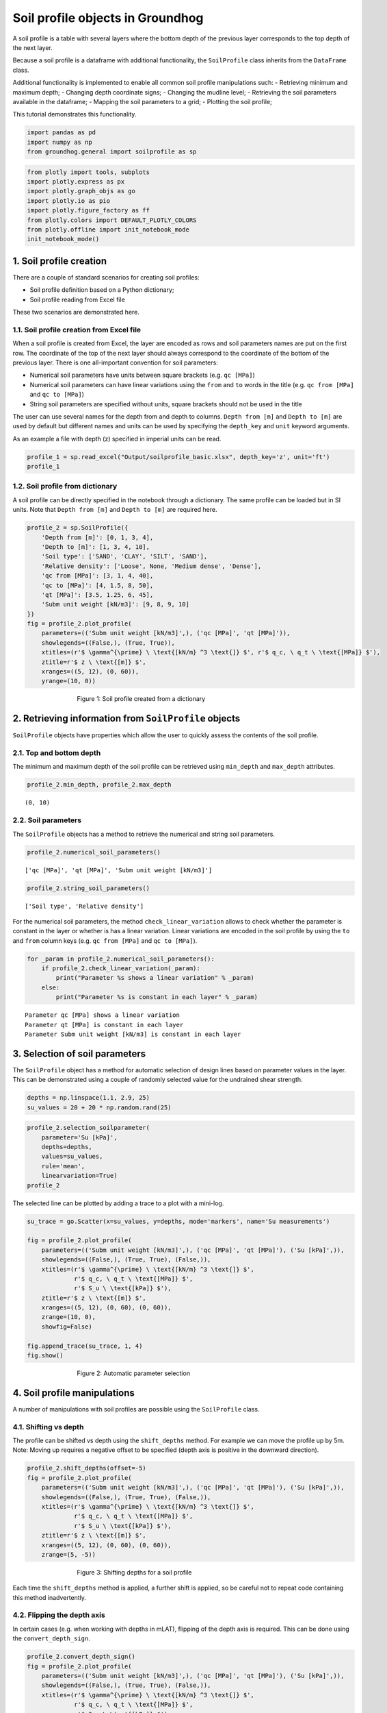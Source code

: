 Soil profile objects in Groundhog
=================================

A soil profile is a table with several layers where the bottom depth of
the previous layer corresponds to the top depth of the next layer.

Because a soil profile is a dataframe with additional functionality, the
``SoilProfile`` class inherits from the ``DataFrame`` class.

Additional functionality is implemented to enable all common soil
profile manipulations such: - Retrieving minimum and maximum depth; -
Changing depth coordinate signs; - Changing the mudline level; -
Retrieving the soil parameters available in the dataframe; - Mapping the
soil parameters to a grid; - Plotting the soil profile;

This tutorial demonstrates this functionality.

.. code:: ipython3

    import pandas as pd
    import numpy as np
    from groundhog.general import soilprofile as sp

.. code:: ipython3

    from plotly import tools, subplots
    import plotly.express as px
    import plotly.graph_objs as go
    import plotly.io as pio
    import plotly.figure_factory as ff
    from plotly.colors import DEFAULT_PLOTLY_COLORS
    from plotly.offline import init_notebook_mode
    init_notebook_mode()



1. Soil profile creation
------------------------

There are a couple of standard scenarios for creating soil profiles:

-  Soil profile definition based on a Python dictionary;
-  Soil profile reading from Excel file

These two scenarios are demonstrated here.

1.1. Soil profile creation from Excel file
~~~~~~~~~~~~~~~~~~~~~~~~~~~~~~~~~~~~~~~~~~

When a soil profile is created from Excel, the layer are encoded as rows
and soil parameters names are put on the first row. The coordinate of
the top of the next layer should always correspond to the coordinate of
the bottom of the previous layer. There is one all-important convention
for soil parameters:

-  Numerical soil parameters have units between square brackets (e.g.
   ``qc [MPa]``)
-  Numerical soil parameters can have linear variations using the
   ``from`` and ``to`` words in the title (e.g. ``qc from [MPa]`` and
   ``qc to [MPa]``)
-  String soil parameters are specified without units, square brackets
   should not be used in the title

The user can use several names for the depth from and depth to columns.
``Depth from [m]`` and ``Depth to [m]`` are used by default but
different names and units can be used by specifying the ``depth_key``
and ``unit`` keyword arguments.

As an example a file with depth (z) specified in imperial units can be
read.

.. code:: ipython3

    profile_1 = sp.read_excel("Output/soilprofile_basic.xlsx", depth_key='z', unit='ft')
    profile_1




.. raw:: html

    <div>
    <style scoped>
        .dataframe tbody tr th:only-of-type {
            vertical-align: middle;
        }

        .dataframe tbody tr th {
            vertical-align: top;
        }

        .dataframe thead th {
            text-align: right;
        }
    </style>
    <table border="1" class="dataframe">
      <thead>
        <tr style="text-align: right;">
          <th></th>
          <th>z from [ft]</th>
          <th>z to [ft]</th>
          <th>Soil type</th>
          <th>Relative density</th>
          <th>qc from [MPa]</th>
          <th>qc to [MPa]</th>
          <th>qt [MPa]</th>
          <th>Subm unit weight [kN/m3]</th>
        </tr>
      </thead>
      <tbody>
        <tr>
          <th>0</th>
          <td>0</td>
          <td>3</td>
          <td>SAND</td>
          <td>Loose</td>
          <td>3</td>
          <td>4.0</td>
          <td>3.50</td>
          <td>9</td>
        </tr>
        <tr>
          <th>1</th>
          <td>3</td>
          <td>9</td>
          <td>CLAY</td>
          <td>NaN</td>
          <td>1</td>
          <td>1.5</td>
          <td>1.25</td>
          <td>8</td>
        </tr>
        <tr>
          <th>2</th>
          <td>9</td>
          <td>12</td>
          <td>SILT</td>
          <td>Medium dense</td>
          <td>4</td>
          <td>8.0</td>
          <td>6.00</td>
          <td>9</td>
        </tr>
        <tr>
          <th>3</th>
          <td>12</td>
          <td>30</td>
          <td>SAND</td>
          <td>Dense</td>
          <td>40</td>
          <td>50.0</td>
          <td>45.00</td>
          <td>10</td>
        </tr>
      </tbody>
    </table>
    </div>



1.2. Soil profile from dictionary
~~~~~~~~~~~~~~~~~~~~~~~~~~~~~~~~~

A soil profile can be directly specified in the notebook through a
dictionary. The same profile can be loaded but in SI units. Note that
``Depth from [m]`` and ``Depth to [m]`` are required here.

.. code:: ipython3

    profile_2 = sp.SoilProfile({
        'Depth from [m]': [0, 1, 3, 4],
        'Depth to [m]': [1, 3, 4, 10],
        'Soil type': ['SAND', 'CLAY', 'SILT', 'SAND'],
        'Relative density': ['Loose', None, 'Medium dense', 'Dense'],
        'qc from [MPa]': [3, 1, 4, 40],
        'qc to [MPa]': [4, 1.5, 8, 50],
        'qt [MPa]': [3.5, 1.25, 6, 45],
        'Subm unit weight [kN/m3]': [9, 8, 9, 10]
    })
    fig = profile_2.plot_profile(
        parameters=(('Subm unit weight [kN/m3]',), ('qc [MPa]', 'qt [MPa]')),
        showlegends=((False,), (True, True)),
        xtitles=(r'$ \gamma^{\prime} \ \text{[kN/m} ^3 \text{]} $', r'$ q_c, \ q_t \ \text{[MPa]} $'),
        ztitle=r'$ z \ \text{[m]} $',
        xranges=((5, 12), (0, 60)),
        yrange=(10, 0))


.. figure:: images/tutorial_profile_1.png
        :figwidth: 500.0
        :width: 450.0
        :align: center

        Figure 1:  Soil profile created from a dictionary


2. Retrieving information from ``SoilProfile`` objects
------------------------------------------------------

``SoilProfile`` objects have properties which allow the user to quickly
assess the contents of the soil profile.

2.1. Top and bottom depth
~~~~~~~~~~~~~~~~~~~~~~~~~

The minimum and maximum depth of the soil profile can be retrieved using
``min_depth`` and ``max_depth`` attributes.

.. code:: ipython3

    profile_2.min_depth, profile_2.max_depth




.. parsed-literal::

    (0, 10)



2.2. Soil parameters
~~~~~~~~~~~~~~~~~~~~

The ``SoilProfile`` objects has a method to retrieve the numerical and
string soil parameters.

.. code:: ipython3

    profile_2.numerical_soil_parameters()




.. parsed-literal::

    ['qc [MPa]', 'qt [MPa]', 'Subm unit weight [kN/m3]']



.. code:: ipython3

    profile_2.string_soil_parameters()




.. parsed-literal::

    ['Soil type', 'Relative density']



For the numerical soil parameters, the method ``check_linear_variation``
allows to check whether the parameter is constant in the layer or
whether is has a linear variation. Linear variations are encoded in the
soil profile by using the ``to`` and ``from`` column keys (e.g.
``qc from [MPa]`` and ``qc to [MPa]``).

.. code:: ipython3

    for _param in profile_2.numerical_soil_parameters():
        if profile_2.check_linear_variation(_param):
            print("Parameter %s shows a linear variation" % _param)
        else:
            print("Parameter %s is constant in each layer" % _param)


.. parsed-literal::

    Parameter qc [MPa] shows a linear variation
    Parameter qt [MPa] is constant in each layer
    Parameter Subm unit weight [kN/m3] is constant in each layer


3. Selection of soil parameters
-------------------------------

The ``SoilProfile`` object has a method for automatic selection of
design lines based on parameter values in the layer. This can be
demonstrated using a couple of randomly selected value for the undrained
shear strength.

.. code:: ipython3

    depths = np.linspace(1.1, 2.9, 25)
    su_values = 20 + 20 * np.random.rand(25)

.. code:: ipython3

    profile_2.selection_soilparameter(
        parameter='Su [kPa]',
        depths=depths,
        values=su_values,
        rule='mean',
        linearvariation=True)
    profile_2




.. raw:: html

    <div>
    <style scoped>
        .dataframe tbody tr th:only-of-type {
            vertical-align: middle;
        }

        .dataframe tbody tr th {
            vertical-align: top;
        }

        .dataframe thead th {
            text-align: right;
        }
    </style>
    <table border="1" class="dataframe">
      <thead>
        <tr style="text-align: right;">
          <th></th>
          <th>Depth from [m]</th>
          <th>Depth to [m]</th>
          <th>Soil type</th>
          <th>Relative density</th>
          <th>qc from [MPa]</th>
          <th>qc to [MPa]</th>
          <th>qt [MPa]</th>
          <th>Subm unit weight [kN/m3]</th>
          <th>Su from [kPa]</th>
          <th>Su to [kPa]</th>
        </tr>
      </thead>
      <tbody>
        <tr>
          <th>0</th>
          <td>0</td>
          <td>1</td>
          <td>SAND</td>
          <td>Loose</td>
          <td>3</td>
          <td>4.0</td>
          <td>3.50</td>
          <td>9</td>
          <td>NaN</td>
          <td>NaN</td>
        </tr>
        <tr>
          <th>1</th>
          <td>1</td>
          <td>3</td>
          <td>CLAY</td>
          <td>None</td>
          <td>1</td>
          <td>1.5</td>
          <td>1.25</td>
          <td>8</td>
          <td>28.266397</td>
          <td>28.59948</td>
        </tr>
        <tr>
          <th>2</th>
          <td>3</td>
          <td>4</td>
          <td>SILT</td>
          <td>Medium dense</td>
          <td>4</td>
          <td>8.0</td>
          <td>6.00</td>
          <td>9</td>
          <td>NaN</td>
          <td>NaN</td>
        </tr>
        <tr>
          <th>3</th>
          <td>4</td>
          <td>10</td>
          <td>SAND</td>
          <td>Dense</td>
          <td>40</td>
          <td>50.0</td>
          <td>45.00</td>
          <td>10</td>
          <td>NaN</td>
          <td>NaN</td>
        </tr>
      </tbody>
    </table>
    </div>



The selected line can be plotted by adding a trace to a plot with a
mini-log.

.. code:: ipython3

    su_trace = go.Scatter(x=su_values, y=depths, mode='markers', name='Su measurements')

    fig = profile_2.plot_profile(
        parameters=(('Subm unit weight [kN/m3]',), ('qc [MPa]', 'qt [MPa]'), ('Su [kPa]',)),
        showlegends=((False,), (True, True), (False,)),
        xtitles=(r'$ \gamma^{\prime} \ \text{[kN/m} ^3 \text{]} $',
                 r'$ q_c, \ q_t \ \text{[MPa]} $',
                 r'$ S_u \ \text{[kPa]} $'),
        ztitle=r'$ z \ \text{[m]} $',
        xranges=((5, 12), (0, 60), (0, 60)),
        zrange=(10, 0),
        showfig=False)

    fig.append_trace(su_trace, 1, 4)
    fig.show()


.. figure:: images/tutorial_profile_2.png
        :figwidth: 500.0
        :width: 450.0
        :align: center

        Figure 2:  Automatic parameter selection

4. Soil profile manipulations
-----------------------------

A number of manipulations with soil profiles are possible using the
``SoilProfile`` class.

4.1. Shifting vs depth
~~~~~~~~~~~~~~~~~~~~~~

The profile can be shifted vs depth using the ``shift_depths`` method.
For example we can move the profile up by 5m. Note: Moving up requires a
negative offset to be specified (depth axis is positive in the downward
direction).

.. code:: ipython3

    profile_2.shift_depths(offset=-5)
    fig = profile_2.plot_profile(
        parameters=(('Subm unit weight [kN/m3]',), ('qc [MPa]', 'qt [MPa]'), ('Su [kPa]',)),
        showlegends=((False,), (True, True), (False,)),
        xtitles=(r'$ \gamma^{\prime} \ \text{[kN/m} ^3 \text{]} $',
                 r'$ q_c, \ q_t \ \text{[MPa]} $',
                 r'$ S_u \ \text{[kPa]} $'),
        ztitle=r'$ z \ \text{[m]} $',
        xranges=((5, 12), (0, 60), (0, 60)),
        zrange=(5, -5))


.. figure:: images/tutorial_profile_3.png
        :figwidth: 500.0
        :width: 450.0
        :align: center

        Figure 3:  Shifting depths for a soil profile


Each time the ``shift_depths`` method is applied, a further shift is
applied, so be careful not to repeat code containing this method
inadvertently.

4.2. Flipping the depth axis
~~~~~~~~~~~~~~~~~~~~~~~~~~~~

In certain cases (e.g. when working with depths in mLAT), flipping of
the depth axis is required. This can be done using the
``convert_depth_sign``.

.. code:: ipython3

    profile_2.convert_depth_sign()
    fig = profile_2.plot_profile(
        parameters=(('Subm unit weight [kN/m3]',), ('qc [MPa]', 'qt [MPa]'), ('Su [kPa]',)),
        showlegends=((False,), (True, True), (False,)),
        xtitles=(r'$ \gamma^{\prime} \ \text{[kN/m} ^3 \text{]} $',
                 r'$ q_c, \ q_t \ \text{[MPa]} $',
                 r'$ S_u \ \text{[kPa]} $'),
        ztitle=r'$ z \ \text{[m]} $',
        xranges=((5, 12), (0, 60), (0, 60)),
        zrange=(-5, 5))


.. figure:: images/tutorial_profile_4.png
        :figwidth: 500.0
        :width: 450.0
        :align: center

        Figure 4:  Flipping the depth axis

This statement can also be repeated. Note that most other methods of the
``SoilProfile`` object expect depths increasing downward!

For the further demonstrations of the functionality, we will reset the
depth reference:

.. code:: ipython3

    profile_2.convert_depth_sign()
    profile_2.shift_depths(offset=5)
    fig = profile_2.plot_profile(
        parameters=(('Subm unit weight [kN/m3]',), ('qc [MPa]', 'qt [MPa]'), ('Su [kPa]',)),
        showlegends=((False,), (True, True), (False,)),
        xtitles=(r'$ \gamma^{\prime} \ \text{[kN/m} ^3 \text{]} $',
                 r'$ q_c, \ q_t \ \text{[MPa]} $',
                 r'$ S_u \ \text{[kPa]} $'),
        ztitle=r'$ z \ \text{[m]} $',
        xranges=((5, 12), (0, 60), (0, 60)),
        zrange=(10, 0))

.. figure:: images/tutorial_profile_5.png
        :figwidth: 500.0
        :width: 450.0
        :align: center

        Figure 5:  Soil profile after resetting depth reference


4.3. Inserting a layer transition
~~~~~~~~~~~~~~~~~~~~~~~~~~~~~~~~~

Inserting a layer transition is easily achieved using the
``insert_layer_transition`` method.

.. code:: ipython3

    profile_2.insert_layer_transition(depth=8)
    fig = profile_2.plot_profile(
        parameters=(('Subm unit weight [kN/m3]',), ('qc [MPa]', 'qt [MPa]'), ('Su [kPa]',)),
        showlegends=((False,), (True, True), (False,)),
        xtitles=(r'$ \gamma^{\prime} \ \text{[kN/m} ^3 \text{]} $',
                 r'$ q_c, \ q_t \ \text{[MPa]} $',
                 r'$ S_u \ \text{[kPa]} $'),
        ztitle=r'$ z \ \text{[m]} $',
        xranges=((5, 12), (0, 60), (0, 60)),
        zrange=(10, 0))

.. figure:: images/tutorial_profile_6.png
        :figwidth: 500.0
        :width: 450.0
        :align: center

        Figure 6:  Soil profile after layer insertion at 8m depth


4.4. Merging layers
~~~~~~~~~~~~~~~~~~~

Layers can be merged using their index (starting from 0 for the top
layer). Note that the functionality still needs to be completed for
layers with linearly varying properties. By default, the properties of
the top layer are kept.

.. code:: ipython3

    profile_2.merge_layers(layer_ids=(3, 4))
    fig = profile_2.plot_profile(
        parameters=(('Subm unit weight [kN/m3]',), ('qc [MPa]', 'qt [MPa]'), ('Su [kPa]',)),
        showlegends=((False,), (True, True), (False,)),
        xtitles=(r'$ \gamma^{\prime} \ \text{[kN/m} ^3 \text{]} $',
                 r'$ q_c, \ q_t \ \text{[MPa]} $',
                 r'$ S_u \ \text{[kPa]} $'),
        ztitle=r'$ z \ \text{[m]} $',
        xranges=((5, 12), (0, 60), (0, 60)),
        zrange=(10, 0))


.. figure:: images/tutorial_profile_7.png
        :figwidth: 500.0
        :width: 450.0
        :align: center

        Figure 7:  Soil profile after merging of layers


4.5. Removing soil parameters
~~~~~~~~~~~~~~~~~~~~~~~~~~~~~

A soil parameter can be removed using its name.

.. code:: ipython3

    profile_2.remove_parameter(parameter="qt [MPa]")
    profile_2




.. raw:: html

    <div>
    <style scoped>
        .dataframe tbody tr th:only-of-type {
            vertical-align: middle;
        }

        .dataframe tbody tr th {
            vertical-align: top;
        }

        .dataframe thead th {
            text-align: right;
        }
    </style>
    <table border="1" class="dataframe">
      <thead>
        <tr style="text-align: right;">
          <th></th>
          <th>Depth from [m]</th>
          <th>Depth to [m]</th>
          <th>Soil type</th>
          <th>Relative density</th>
          <th>qc from [MPa]</th>
          <th>qc to [MPa]</th>
          <th>Subm unit weight [kN/m3]</th>
          <th>Su from [kPa]</th>
          <th>Su to [kPa]</th>
        </tr>
      </thead>
      <tbody>
        <tr>
          <th>0</th>
          <td>0.0</td>
          <td>1.0</td>
          <td>SAND</td>
          <td>Loose</td>
          <td>3.0</td>
          <td>4.000000</td>
          <td>9.0</td>
          <td>NaN</td>
          <td>NaN</td>
        </tr>
        <tr>
          <th>1</th>
          <td>1.0</td>
          <td>3.0</td>
          <td>CLAY</td>
          <td>None</td>
          <td>1.0</td>
          <td>1.500000</td>
          <td>8.0</td>
          <td>28.266397</td>
          <td>28.59948</td>
        </tr>
        <tr>
          <th>2</th>
          <td>3.0</td>
          <td>4.0</td>
          <td>SILT</td>
          <td>Medium dense</td>
          <td>4.0</td>
          <td>8.000000</td>
          <td>9.0</td>
          <td>NaN</td>
          <td>NaN</td>
        </tr>
        <tr>
          <th>3</th>
          <td>4.0</td>
          <td>10.0</td>
          <td>SAND</td>
          <td>Dense</td>
          <td>40.0</td>
          <td>46.666667</td>
          <td>10.0</td>
          <td>NaN</td>
          <td>NaN</td>
        </tr>
      </tbody>
    </table>
    </div>



4.6. Cutting a soil profile
~~~~~~~~~~~~~~~~~~~~~~~~~~~

A specific section of the soil profile can be ``cut_profile`` method. A
deep copy of the soil profile is then returned which is a
``SoilProfile`` object in itself. The cutting process takes linearly
varying parameters into consideration.

.. code:: ipython3

    profile_extract = profile_2.cut_profile(top_depth=0.5, bottom_depth=8)
    fig = profile_extract.plot_profile(
        parameters=(('Subm unit weight [kN/m3]',), ('qc [MPa]', ), ('Su [kPa]',)),
        showlegends=((False,), (False,), (False,)),
        xtitles=(r'$ \gamma^{\prime} \ \text{[kN/m} ^3 \text{]} $',
                 r'$ q_c \ \text{[MPa]} $',
                 r'$ S_u \ \text{[kPa]} $'),
        ztitle=r'$ z \ \text{[m]} $',
        xranges=((5, 12), (0, 60), (0, 60)),
        zrange=(8, 0.5))


.. figure:: images/tutorial_profile_8.png
        :figwidth: 500.0
        :width: 450.0
        :align: center

        Figure 8:  Soil profile after cutting at 8m depth


4.7. Integration of a soil parameter vs depth
~~~~~~~~~~~~~~~~~~~~~~~~~~~~~~~~~~~~~~~~~~~~~

A soil parameter can be integrated over the depth and the resulting
property can be added to the ``SoilProfile`` dataframe. This only works
for soil parameters with a constant value in each layer and with
properties specified in each layer (no NaN values). This can be
demonstrated for the vertical effective stress, as integrated from the
effective unit weight.

.. code:: ipython3

    profile_2.depth_integration(parameter='Subm unit weight [kN/m3]', outputparameter='Vertical effective stress [kPa]')
    fig = profile_2.plot_profile(
        parameters=(('Subm unit weight [kN/m3]',), ('qc [MPa]',), ('Su [kPa]',), ('Vertical effective stress [kPa]',)),
        showlegends=((False,), (False,), (False,), (False,)),
        xtitles=(r'$ \gamma^{\prime} \ \text{[kN/m} ^3 \text{]} $',
                 r'$ q_c, \ q_t \ \text{[MPa]} $',
                 r'$ S_u \ \text{[kPa]} $',
                 r'$ \sigma_{vo}^{\prime} \ \text{[kPa]} $'),
        ztitle=r'$ z \ \text{[m]} $',
        xranges=((5, 12), (0, 60), (0, 60), (0, 100)),
        zrange=(10, 0))


.. figure:: images/tutorial_profile_9.png
        :figwidth: 500.0
        :width: 450.0
        :align: center

        Figure 9:  Vertical effective stress calculation on a soil profile

Since calculation of overburden is a recurring task in geotechnical analyses, the method ```calculate_overburden``` is implemented to calculate hydrostatic water pressure, total and effective vertical stress with a single statement.

The water level can be adjusted. If a layer interface is not present at the location of the water level, an additional interface is created. The soil profile needs to contain a column with the total unit weight to allow the calculation to happen. In layers above the water level, the total unit weight is the dry unit weight and the effective unit weight is equal to this value. In the layers below the water table, the effective unit weight is obtained by subtracting the water unit weight (default 10kN/m$^3$) from the total unit weight.

.. code:: ipython3

    profile_2['Total unit weight [kN/m3]'] = [19, 18, 19, 20]
    profile_2.calculate_overburden(waterlevel=2.5)

.. code:: ipython3

    fig = profile_2.plot_profile(
        parameters=(('Effective unit weight [kN/m3]',), ('qc [MPa]',), ('Su [kPa]',),
                    ('Effective vertical stress [kPa]', 'Total vertical stress [kPa]', 'Hydrostatic pressure [kPa]')),
        showlegends=((False,), (False,), (False,), (True, True, True)),
        xtitles=(r'$ \gamma^{\prime} \ \text{[kN/m} ^3 \text{]} $',
                 r'$ q_c, \ q_t \ \text{[MPa]} $',
                 r'$ S_u \ \text{[kPa]} $',
                 r'$ \sigma_{vo}, \ \sigma_{vo}^{\prime}, \ u_0 \ \text{[kPa]} $'),
        ztitle=r'$ z \ \text{[m]} $',
        xranges=((5, 20), (0, 60), (0, 60), (0, 200)),
        zrange=(10, 0))

.. figure:: images/tutorial_profile_overburden.png
        :figwidth: 500.0
        :width: 450.0
        :align: center

        Figure 10:  Overburden stress calculation using the ``calculate_overburden`` method


5. Gridding functionality
-------------------------

The ``SoilProfile`` object can be mapped onto a grid. All that is
required is a list or Numpy array with the depth coordinates of the
grid. The method ``map_soilprofile`` returns a dataframe with the mapped
soil parameters.

.. code:: ipython3

    grid = profile_2.map_soilprofile(
        nodalcoords=np.linspace(0, 10, 101))
    fig = profile_2.plot_profile(
        parameters=(('Subm unit weight [kN/m3]',), ('qc [MPa]',), ('Su [kPa]',), ('Vertical effective stress [kPa]',)),
        showlegends=((False,), (False,), (False,), (False,)),
        xtitles=(r'$ \gamma^{\prime} \ \text{[kN/m} ^3 \text{]} $',
                 r'$ q_c, \ q_t \ \text{[MPa]} $',
                 r'$ S_u \ \text{[kPa]} $',
                 r'$ \sigma_{vo}^{\prime} \ \text{[kPa]} $'),
        ztitle=r'$ z \ \text{[m]} $',
        xranges=((5, 12), (0, 60), (0, 60), (0, 100)),
        zrange=(10, 0),
        showfig=False)

    qc_grid_trace = go.Scatter(x=grid['qc [MPa]'], y=grid['z [m]'], mode='markers', name='Gridded qc')
    fig.append_trace(qc_grid_trace, 1, 3)
    fig.show()

.. figure:: images/tutorial_profile_10.png
        :figwidth: 500.0
        :width: 450.0
        :align: center

        Figure 11:  Result of gridding based on a soil profile

